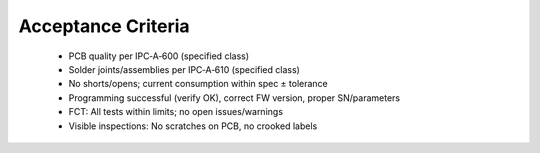 Acceptance Criteria
===================

	* PCB quality per IPC‑A‑600 (specified class)
	* Solder joints/assemblies per IPC‑A‑610 (specified class)
	* No shorts/opens; current consumption within spec ± tolerance
	* Programming successful (verify OK), correct FW version, proper SN/parameters
	* FCT: All tests within limits; no open issues/warnings
	* Visible inspections: No scratches on PCB, no crooked labels
